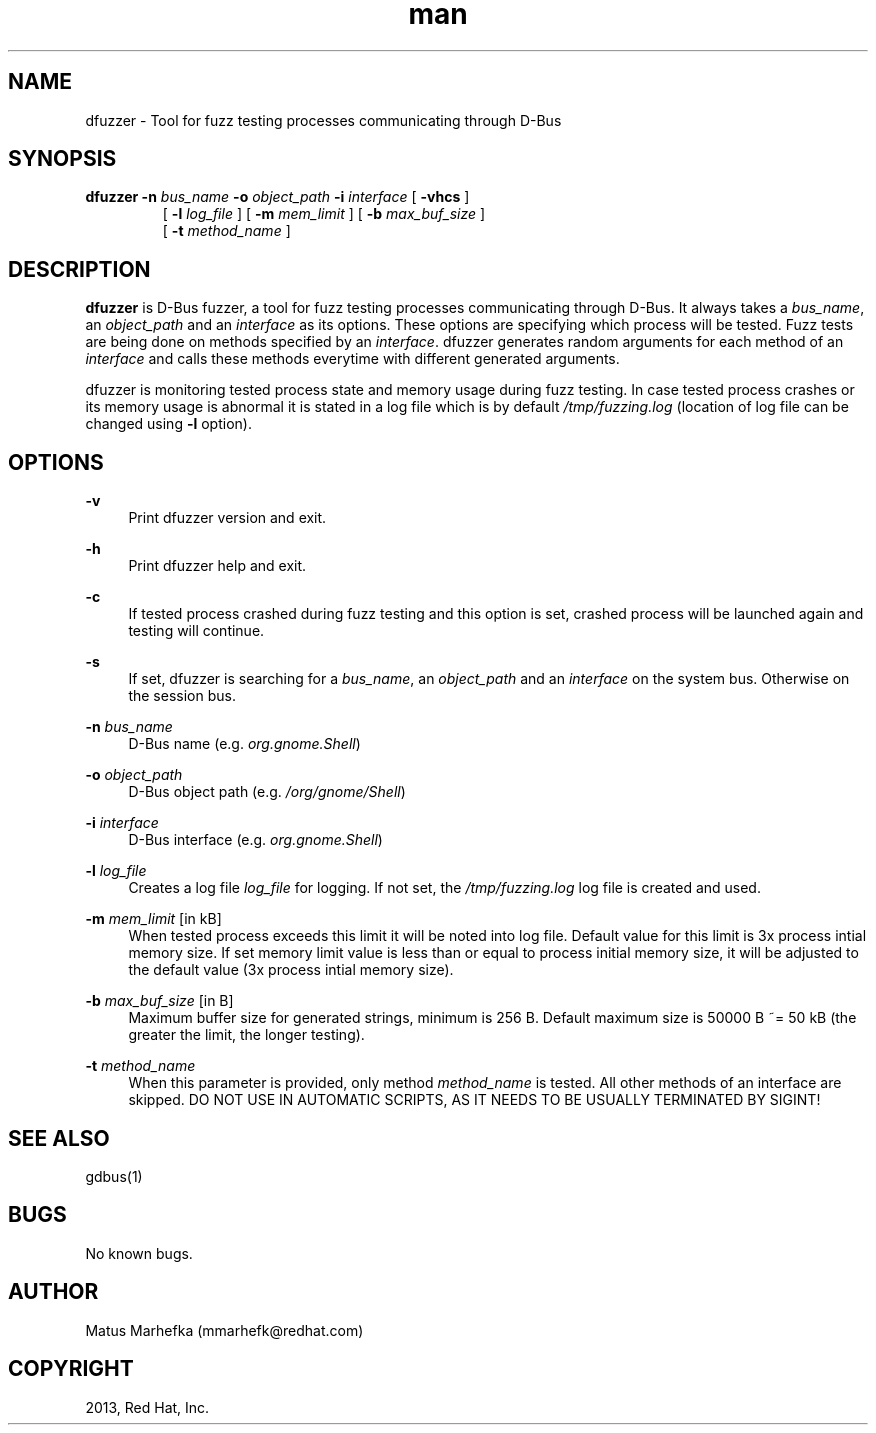 .\" **************************************************************************
.\" *
.\" * dfuzzer
.\" * Copyright(C) 2013, Red Hat, Inc., Matus Marhefka <mmarhefk@redhat.com>
.\" *
.\" * This program is free software: you can redistribute it and/or modify
.\" * it under the terms of the GNU General Public License as published by
.\" * the Free Software Foundation, either version 3 of the License, or
.\" * (at your option) any later version.
.\" *
.\" * This program is distributed in the hope that it will be useful,
.\" * but WITHOUT ANY WARRANTY; without even the implied warranty of
.\" * MERCHANTABILITY or FITNESS FOR A PARTICULAR PURPOSE. See the
.\" * GNU General Public License for more details.
.\" *
.\" * You should have received a copy of the GNU General Public License
.\" * along with this program. If not, see <http://www.gnu.org/licenses/>.
.\" *
.\" **************************************************************************
.TH man 1 "29 July 2013" "dfuzzer 1.0" "dfuzzer"
.SH NAME
dfuzzer \- Tool for fuzz testing processes communicating through D-Bus
.SH SYNOPSIS
.B dfuzzer
.B \-n
.I bus_name
.B \-o
.I object_path
.B \-i
.I interface
[
.B \-vhcs
]
.RS
 [
.B \-l
.I log_file
] [
.B \-m
.I mem_limit
] [
.B \-b
.I max_buf_size
]
 [
.B \-t
.I method_name
]

.SH DESCRIPTION
\fBdfuzzer\fR is D-Bus fuzzer, a tool for fuzz testing processes communicating
through D-Bus. It always takes a \fIbus_name\fR, an
.I object_path
and an
.I interface
as its options. These options are specifying which process will be tested.
Fuzz tests are being done on methods specified by an \fIinterface\fR.
dfuzzer generates random arguments for each method of an
.I interface
and calls these methods everytime with different generated arguments.

dfuzzer is monitoring tested process state and memory usage during fuzz testing.
In case tested process crashes or its memory usage is abnormal it is stated
in a log file which is by default \fI/tmp/fuzzing.log\fR (location of log
file can be changed using \fB-l\fR option).

.SH OPTIONS
.PP
\fB\-v\fR
.RS 4
Print dfuzzer version and exit.
.RE
.PP
\fB\-h\fR
.RS 4
Print dfuzzer help and exit.
.RE
.PP
\fB\-c\fR
.RS 4
If tested process crashed during fuzz testing and this option is set, crashed
process will be launched again and testing will continue.
.RE
.PP
\fB\-s\fR
.RS 4
If set, dfuzzer is searching for a \fIbus_name\fR, an \fIobject_path\fR and
an \fIinterface\fR on the system bus. Otherwise on the session bus.
.RE
.PP
\fB\-n\fR \fIbus_name\fR
.RS 4
D-Bus name (e.g. \fIorg.gnome.Shell\fR)
.RE
.PP
\fB\-o\fR \fIobject_path\fR
.RS 4
D-Bus object path (e.g. \fI/org/gnome/Shell\fR)
.RE
.PP
\fB\-i\fR \fIinterface\fR
.RS 4
D-Bus interface (e.g. \fIorg.gnome.Shell\fR)
.RE
.PP
\fB\-l\fR \fIlog_file\fR
.RS 4
Creates a log file \fIlog_file\fR for logging. If not set,
the \fI/tmp/fuzzing.log\fR log file is created and used.
.RE
.PP
\fB\-m\fR \fImem_limit\fR [in kB]
.RS 4
When tested process exceeds this limit it will be noted into log file.
Default value for this limit is 3x process intial memory size. If set memory
limit value is less than or equal to process initial memory size, it will be
adjusted to the default value (3x process intial memory size).
.RE
.PP
\fB\-b\fR \fImax_buf_size\fR [in B]
.RS 4
Maximum buffer size for generated strings, minimum is 256 B.
Default maximum size is 50000 B ~= 50 kB (the greater the limit, the longer
testing).
.RE
.PP
\fB\-t\fR \fImethod_name\fR
.RS 4
When this parameter is provided, only method \fImethod_name\fR is tested.
All other methods of an interface are skipped.
DO NOT USE IN AUTOMATIC SCRIPTS, AS IT NEEDS TO BE USUALLY TERMINATED BY SIGINT!
.RE

.SH SEE ALSO
gdbus(1)

.SH BUGS
No known bugs.

.SH AUTHOR
Matus Marhefka (mmarhefk@redhat.com)

.SH COPYRIGHT
2013, Red Hat, Inc.
